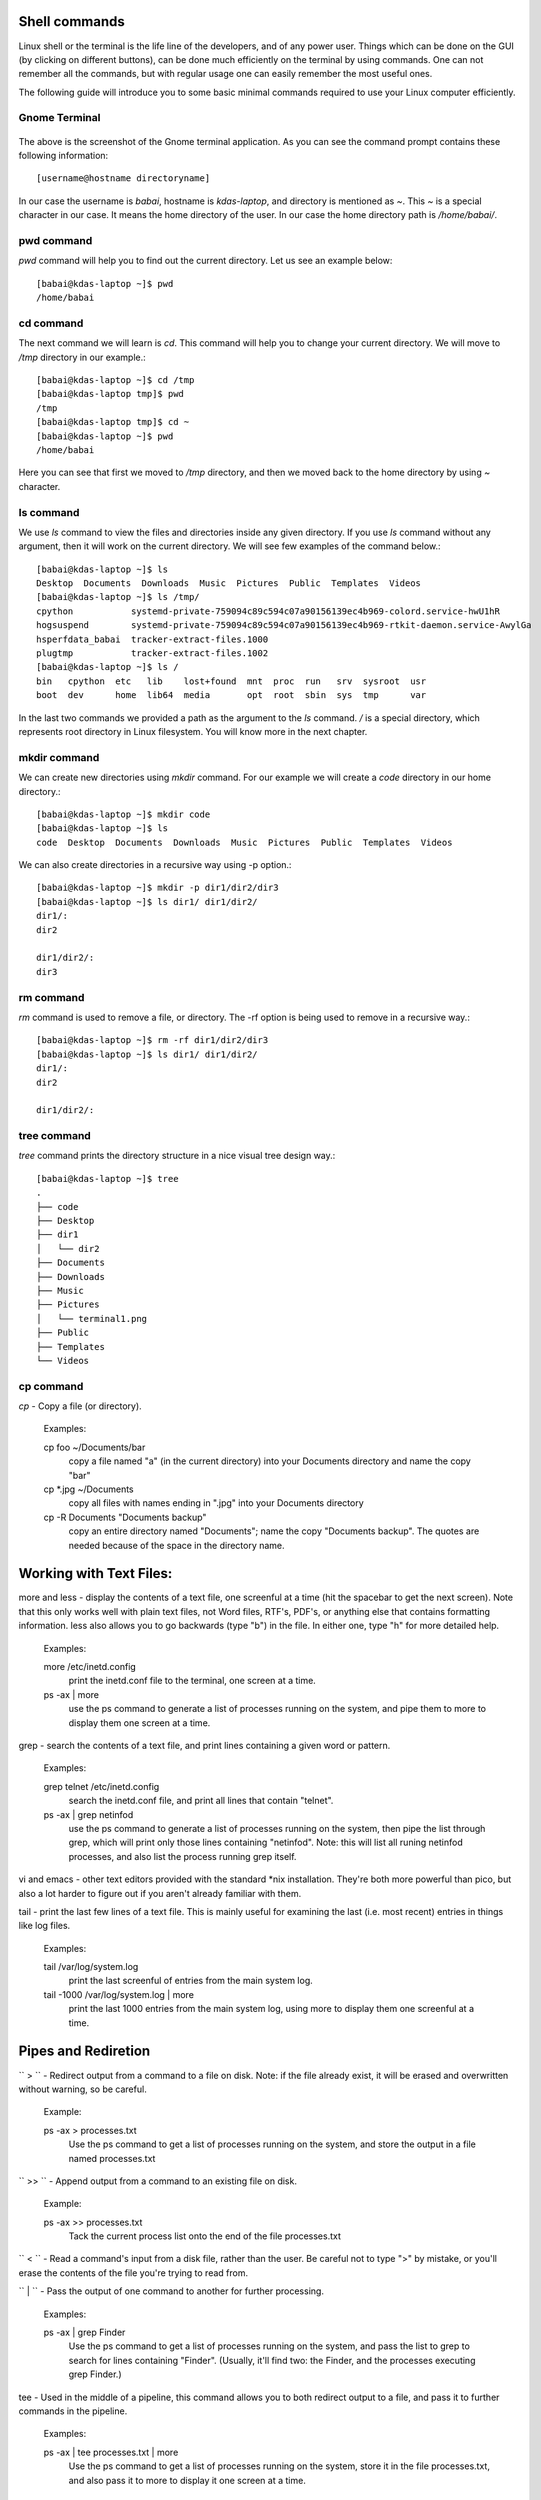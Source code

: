 Shell commands
===============

Linux shell or the terminal is the life line of the developers, and of any power user. Things
which can be done on the GUI (by clicking on different buttons), can be done much efficiently
on the terminal by using commands. One can not remember all the commands, but with regular usage
one can easily remember the most useful ones.

The following guide will introduce you to some basic minimal commands required to use your Linux
computer efficiently.

Gnome Terminal
---------------

.. figure:: img/terminal1.png
   :width: 600px
   :align: center

The above is the screenshot of the Gnome terminal application. As you can see the command prompt contains
these following information::


    [username@hostname directoryname]

In our case the username is *babai*, hostname is *kdas-laptop*, and directory is mentioned as *~*. This *~*
is a special character in our case. It means the home directory of the user. In our case the home directory path
is */home/babai/*.

pwd command
------------

*pwd* command will help you to find out the current directory. Let us see an example below:
::

    [babai@kdas-laptop ~]$ pwd
    /home/babai

cd command
----------

The next command we will learn is *cd*. This command will help you to change your current directory. We will move
to */tmp* directory in our example.::

    [babai@kdas-laptop ~]$ cd /tmp
    [babai@kdas-laptop tmp]$ pwd
    /tmp
    [babai@kdas-laptop tmp]$ cd ~
    [babai@kdas-laptop ~]$ pwd
    /home/babai

Here you can see that first we moved to */tmp* directory, and then we moved back to the home directory by using
*~* character.

ls command
----------

We use *ls* command to view the files and directories inside any given directory. If you use *ls* command
without any argument, then it will work on the current directory. We will see few examples of the command
below.::

    [babai@kdas-laptop ~]$ ls
    Desktop  Documents  Downloads  Music  Pictures  Public  Templates  Videos
    [babai@kdas-laptop ~]$ ls /tmp/
    cpython           systemd-private-759094c89c594c07a90156139ec4b969-colord.service-hwU1hR
    hogsuspend        systemd-private-759094c89c594c07a90156139ec4b969-rtkit-daemon.service-AwylGa
    hsperfdata_babai  tracker-extract-files.1000
    plugtmp           tracker-extract-files.1002
    [babai@kdas-laptop ~]$ ls /
    bin   cpython  etc   lib    lost+found  mnt  proc  run   srv  sysroot  usr
    boot  dev      home  lib64  media       opt  root  sbin  sys  tmp      var

In the last two commands we provided a path as the argument to the *ls* command. */* is a special
directory, which represents root directory in Linux filesystem. You will know more in the next chapter.

mkdir command
-------------

We can create new directories using *mkdir* command. For our example we will create a *code* directory
in our home directory.::

    [babai@kdas-laptop ~]$ mkdir code
    [babai@kdas-laptop ~]$ ls
    code  Desktop  Documents  Downloads  Music  Pictures  Public  Templates  Videos

We can also create directories in a recursive way using -p option.::

    [babai@kdas-laptop ~]$ mkdir -p dir1/dir2/dir3
    [babai@kdas-laptop ~]$ ls dir1/ dir1/dir2/ 
    dir1/:
    dir2

    dir1/dir2/:
    dir3

rm command
----------

*rm* command is used to remove a file, or directory. The -rf option is being used to remove in a recursive way.::

    [babai@kdas-laptop ~]$ rm -rf dir1/dir2/dir3
    [babai@kdas-laptop ~]$ ls dir1/ dir1/dir2/ 
    dir1/:
    dir2

    dir1/dir2/:

tree command
-------------

*tree* command prints the directory structure in a nice visual tree design way.::

    [babai@kdas-laptop ~]$ tree
    .
    ├── code
    ├── Desktop
    ├── dir1
    │   └── dir2
    ├── Documents
    ├── Downloads
    ├── Music
    ├── Pictures
    │   └── terminal1.png
    ├── Public
    ├── Templates
    └── Videos

cp command
-------------

*cp*   - Copy a file (or directory).

    Examples:

    cp foo ~/Documents/bar
        copy a file named "a" (in the current directory) into your Documents directory and name the copy "bar"
    cp *.jpg ~/Documents
        copy all files with names ending in ".jpg" into your Documents directory
    cp -R Documents "Documents backup"
        copy an entire directory named "Documents"; name the copy "Documents backup". The quotes are needed because of the space in the directory name.
        
Working with Text Files:
========================

more and less   - display the contents of a text file, one screenful at a time (hit the spacebar to get the next screen). Note that this only works well with plain text files, not Word files, RTF's, PDF's, or anything else that contains formatting information. less also allows you to go backwards (type "b") in the file. In either one, type "h" for more detailed help.

    Examples:

    more /etc/inetd.config
        print the inetd.conf file to the terminal, one screen at a time.
    ps -ax | more
        use the ps command to generate a list of processes running on the system, and pipe them to more to display them one screen at a time. 

grep   - search the contents of a text file, and print lines containing a given word or pattern.

    Examples:

    grep telnet /etc/inetd.config
        search the inetd.conf file, and print all lines that contain "telnet".
    ps -ax | grep netinfod
        use the ps command to generate a list of processes running on the system, then pipe the list through grep, which will print only those lines containing "netinfod". Note: this will list all runing netinfod processes, and also list the process running grep itself. 

vi and emacs   - other text editors provided with the standard *nix installation. They're both more powerful than pico, but also a lot harder to figure out if you aren't already familiar with them.

tail   - print the last few lines of a text file. This is mainly useful for examining the last (i.e. most recent) entries in things like log files.

    Examples:

    tail /var/log/system.log
        print the last screenful of entries from the main system log.
    tail -1000 /var/log/system.log | more
        print the last 1000 entries from the main system log, using more to display them one screenful at a time.

Pipes and Rediretion
====================

`` > ``   - Redirect output from a command to a file on disk. Note: if the file already exist, it will be erased and overwritten without warning, so be careful.

    Example:

    ps -ax > processes.txt
        Use the ps command to get a list of processes running on the system, and store the output in a file named processes.txt 

`` >> ``  - Append output from a command to an existing file on disk.

    Example:

    ps -ax >> processes.txt
        Tack the current process list onto the end of the file processes.txt 
 
`` < ``   - Read a command's input from a disk file, rather than the user. Be careful not to type ">" by mistake, or you'll erase the contents of the file you're trying to read from.


`` | ``   - Pass the output of one command to another for further processing.

    Examples:

    ps -ax | grep Finder
        Use the ps command to get a list of processes running on the system, and pass the list to grep to search for lines containing "Finder". (Usually, it'll find two: the Finder, and the processes executing grep Finder.)

tee   - Used in the middle of a pipeline, this command allows you to both redirect output to a file, and pass it to further commands in the pipeline.

    Examples:

    ps -ax | tee processes.txt | more
        Use the ps command to get a list of processes running on the system, store it in the file processes.txt, and also pass it to more to display it one screen at a time.

Miscellaneous:
==============

man   - display online documentation ("manual pages") for a command.

    Example:

    man ls
        displays detailed documentation on the ls command 

apropos   - list the manual pages relating to a particular keyword.

    Example:

    apropos file
        list manual pages that mention "file" in their summary line. 

find   - Scan a directory structure for files matching certain criteria, and either print their names or do nearly anything else with them. 

    Examples:

    find / -name foo
        Search the entire file structure (including all mounted volumes) for files named exactly "foo", and print their paths.
    find . -mtime -2
        Search the current directory and all subdirectories for files modified within the last 2 days. 

Administration Commands
=======================

kill   - Kill (or send other signals to) a process

    Examples:

    kill 220
        Terminate process #220
    kill -9 220
        Terminate process #220 with extreme prejudice

su   - Set user. Allows you to temporarily become another user (root is the default). It'll ask for that user's password. Use the "exit" command to go back to normal.

    Note:

        You must be a member of the "wheel" group to su to root. Use sudo instead. 

sudo   - Set user and do. Execute a single command as another user (root is the default). It will ask for your password. Access is controlled by a configuration file and can be made quite complex (see the man page). By default, any administrator use sudo to perform any command as any user.

    Examples:

    sudo rm /private/var/db/.AppleSetupDone
        Become root just long enough to delete one file.


